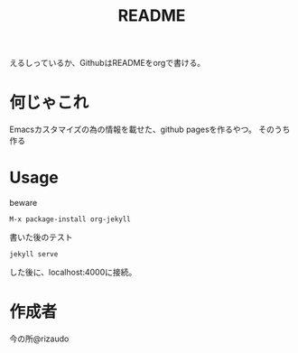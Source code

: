 #+TITLE: README

えるしっているか、GithubはREADMEをorgで書ける。

* 何じゃこれ
Emacsカスタマイズの為の情報を載せた、github pagesを作るやつ。
そのうち作る

* Usage
- beware ::
#+BEGIN_SRC
M-x package-install org-jekyll
#+END_SRC
- 書いた後のテスト ::
#+BEGIN_SRC
jekyll serve
#+END_SRC
した後に、localhost:4000に接続。
* 作成者
今の所@rizaudo
